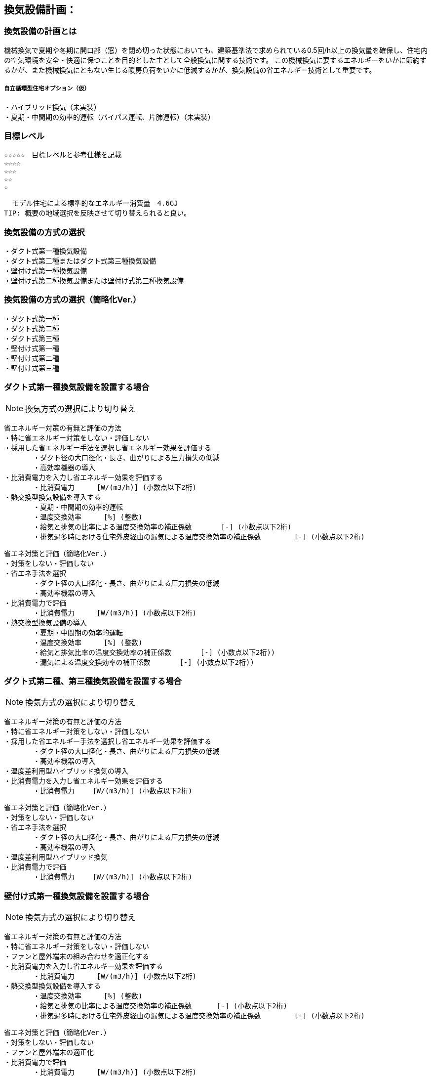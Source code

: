 
== 換気設備計画：

=== 換気設備の計画とは
機械換気で夏期や冬期に開口部（窓）を閉め切った状態においても、建築基準法で求められている0.5回/h以上の換気量を確保し、住宅内の空気環境を安全・快適に保つことを目的とした主として全般換気に関する技術です。
この機械換気に要するエネルギーをいかに節約するかが、また機械換気にともない生じる暖房負荷をいかに低減するかが、換気設備の省エネルギー技術として重要です。

===== 自立循環型住宅オプション（仮）
  ・ハイブリッド換気（未実装）
  ・夏期・中間期の効率的運転（バイパス運転、片肺運転）（未実装）

=== 目標レベル
  ☆☆☆☆☆　目標レベルと参考仕様を記載
  ☆☆☆☆
  ☆☆☆
  ☆☆
  ☆
  
  モデル住宅による標準的なエネルギー消費量　4.6GJ
TIP: 概要の地域選択を反映させて切り替えられると良い。

=== 換気設備の方式の選択
 ・ダクト式第一種換気設備
 ・ダクト式第二種またはダクト式第三種換気設備
 ・壁付け式第一種換気設備
 ・壁付け式第二種換気設備または壁付け式第三種換気設備

=== 換気設備の方式の選択（簡略化Ver.）
 ・ダクト式第一種
 ・ダクト式第二種
 ・ダクト式第三種
 ・壁付け式第一種
 ・壁付け式第二種
 ・壁付け式第三種
 
=== ダクト式第一種換気設備を設置する場合
NOTE: 換気方式の選択により切り替え

 省エネルギー対策の有無と評価の方法
 ・特に省エネルギー対策をしない・評価しない
 ・採用した省エネルギー手法を選択し省エネルギー効果を評価する
        ・ダクト径の大口径化・長さ、曲がりによる圧力損失の低減
        ・高効率機器の導入
 ・比消費電力を入力し省エネルギー効果を評価する
        ・比消費電力　　  [W/(m3/h)] (小数点以下2桁)
 ・熱交換型換気設備を導入する
        ・夏期・中間期の効率的運転
        ・温度交換効率　　  [%] (整数)
        ・給気と排気の比率による温度交換効率の補正係数　　　  [-] (小数点以下2桁)
        ・排気過多時における住宅外皮経由の漏気による温度交換効率の補正係数 　　　  [-] (小数点以下2桁)

 省エネ対策と評価（簡略化Ver.）
 ・対策をしない・評価しない
 ・省エネ手法を選択
        ・ダクト径の大口径化・長さ、曲がりによる圧力損失の低減
        ・高効率機器の導入
 ・比消費電力で評価
        ・比消費電力　　  [W/(m3/h)] (小数点以下2桁)
 ・熱交換型換気設備の導入
        ・夏期・中間期の効率的運転
        ・温度交換効率　　  [%] (整数)
        ・給気と排気比率の温度交換効率の補正係数　　　  [-] (小数点以下2桁))
        ・漏気による温度交換効率の補正係数 　　　 [-] (小数点以下2桁))

=== ダクト式第二種、第三種換気設備を設置する場合
NOTE: 換気方式の選択により切り替え

 省エネルギー対策の有無と評価の方法
 ・特に省エネルギー対策をしない・評価しない
 ・採用した省エネルギー手法を選択し省エネルギー効果を評価する
        ・ダクト径の大口径化・長さ、曲がりによる圧力損失の低減
        ・高効率機器の導入
 ・温度差利用型ハイブリッド換気の導入
 ・比消費電力を入力し省エネルギー効果を評価する
        ・比消費電力　　 [W/(m3/h)] (小数点以下2桁)
        
 省エネ対策と評価（簡略化Ver.）
 ・対策をしない・評価しない
 ・省エネ手法を選択
        ・ダクト径の大口径化・長さ、曲がりによる圧力損失の低減
        ・高効率機器の導入
 ・温度差利用型ハイブリッド換気
 ・比消費電力で評価
        ・比消費電力　　 [W/(m3/h)] (小数点以下2桁)

=== 壁付け式第一種換気設備を設置する場合
NOTE: 換気方式の選択により切り替え

 省エネルギー対策の有無と評価の方法
 ・特に省エネルギー対策をしない・評価しない
 ・ファンと屋外端末の組み合わせを適正化する
 ・比消費電力を入力し省エネルギー効果を評価する
        ・比消費電力　　  [W/(m3/h)] (小数点以下2桁)
 ・熱交換型換気設備を導入する
        ・温度交換効率　　  [%] (整数)
        ・給気と排気の比率による温度交換効率の補正係数　　　 [-] (小数点以下2桁)
        ・排気過多時における住宅外皮経由の漏気による温度交換効率の補正係数 　　　  [-] (小数点以下2桁)

 省エネ対策と評価（簡略化Ver.）
 ・対策をしない・評価しない
 ・ファンと屋外端末の適正化
 ・比消費電力で評価
        ・比消費電力　　  [W/(m3/h)] (小数点以下2桁)
 ・熱交換型換気設備の導入
        ・温度交換効率　　  [%] (整数)
        ・給気と排気比率の温度交換効率の補正係数　　　  [-] (小数点以下2桁))
        ・漏気による温度交換効率の補正係数 　　　 [-] (小数点以下2桁))
        
=== 壁付け式第二種、第三種換気設備を設置する場合
NOTE: 換気方式の選択により切り替え

 省エネルギー対策の有無と評価の方法
 ・特に省エネルギー対策をしない・評価しない
 ・ファンと屋外端末の組み合わせを適正化する
 ・比消費電力を入力し省エネルギー効果を評価する
        ・比消費電力　　 [W/(m3/h)] (小数点以下2桁)
        
 省エネ対策と評価（簡略化Ver.）
 ・対策をしない・評価しない
 ・ファンと屋外端末の適正化
 ・比消費電力で評価
        ・比消費電力　　 [W/(m3/h)] (小数点以下2桁)

=== 換気回数
 ・0.5回/h
 ・0.7回/h
 ・0.0回/h
 
=== 設計上の配慮事項・暮らし方の留意点

==== 気密性能と換気の関係
　気密性能が確保された住宅では、台所などの風量の大きな局所換気で全般換気を乱さないよう、同時給排気型の換気扇を用いるか、専用の給気口を設置する必要があります。第三種全般換気は、気密性能が低いと隙間からの空気進入が増え、計画的な換気が困難になります。気密性能（相当隙間面積）C値は2c㎡/㎡以下を目安に高めてください。

==== メンテナンスを意識した計画
　常時換気設備は、メンテナンスがしやすい位置に設置し、フィルターや羽根の点検・清掃を容易に行うことができる機種を選定します。また、屋外端末（外気取り入れ口）についてもメンテナンスができる場所に設置することが基本です。メンテナンスを怠ると適切な風量が得られない場合があります。住まい手に対して定期的な清掃が必要であることを伝えることも徹底します。

==== 給気位置および給気方式の配慮
　居住域に直接冷気が達することを防ぐために、給気口は高い位置に設置し、輻流型（壁面にそって給気が放射状に拡散する形状のもの）等の採用を検討します。また、人の居住位置から離すなどの工夫をします。
